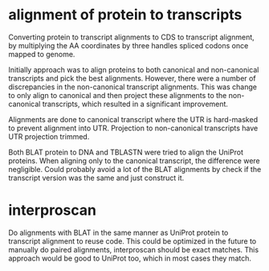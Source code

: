 
* alignment of protein to transcripts

Converting protein to transcript alignments to CDS to transcript alignment, by
multiplying the AA coordinates by three handles spliced codons once mapped to
genome.

Initially approach was to align proteins to both canonical and non-canonical
transcripts and pick the best alignments.  However, there were a number of
discrepancies in the non-canonical transcript alignments.  This was change to
only align to canonical and then project these alignments to the non-canonical
transcripts, which resulted in a significant improvement.

Alignments are done to canonical transcript where the UTR is hard-masked to
prevent alignment into UTR.  Projection to non-canonical transcripts have
UTR projection trimmed.

Both BLAT protein to DNA and TBLASTN were tried to align the UniProt
proteins.  When aligning only to the canonical transcript, the difference
were negligible. Could probably avoid a lot of the BLAT alignments by
check if the transcript version was the same and just construct it.


* interproscan
Do alignments with BLAT in the same manner as UniProt protein to transcript alignment
to reuse code.  This could be optimized in the future to manually do paired alignments,
interproscan should be exact matches.  This approach would be good to UniProt too, which
in most cases they match.
